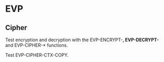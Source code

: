 * EVP

** Cipher

   Test encryption and decryption  with the EVP-ENCRYPT-*, EVP-DECRYPT-*
   and EVP-CIPHER-* functions.

   Test EVP-CIPHER-CTX-COPY.

